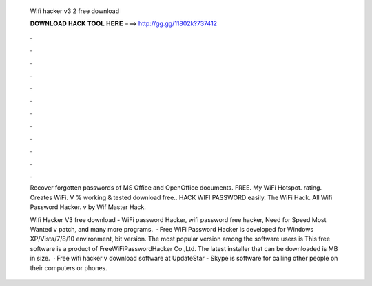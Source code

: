   Wifi hacker v3 2 free download
  
  
  
  𝐃𝐎𝐖𝐍𝐋𝐎𝐀𝐃 𝐇𝐀𝐂𝐊 𝐓𝐎𝐎𝐋 𝐇𝐄𝐑𝐄 ===> http://gg.gg/11802k?737412
  
  
  
  .
  
  
  
  .
  
  
  
  .
  
  
  
  .
  
  
  
  .
  
  
  
  .
  
  
  
  .
  
  
  
  .
  
  
  
  .
  
  
  
  .
  
  
  
  .
  
  
  
  .
  
  Recover forgotten passwords of MS Office and OpenOffice documents. FREE. My WiFi Hotspot. rating. Creates WiFi. V % working & tested download free.. HACK WIFI PASSWORD easily. The WiFi Hack. All Wifi Password Hacker. v by Wif Master Hack.
  
  Wifi Hacker V3 free download - WiFi password Hacker, wifi password free hacker, Need for Speed Most Wanted v patch, and many more programs.  · Free WiFi Password Hacker is developed for Windows XP/Vista/7/8/10 environment, bit version. The most popular version among the software users is This free software is a product of FreeWiFiPasswordHacker Co.,Ltd. The latest installer that can be downloaded is MB in size.  · Free wifi hacker v download software at UpdateStar - Skype is software for calling other people on their computers or phones.
